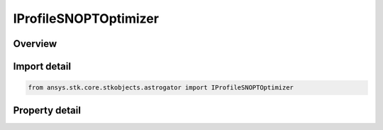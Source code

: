 IProfileSNOPTOptimizer
======================

.. py:class:: ansys.stk.core.stkobjects.astrogator.IProfileSNOPTOptimizer

   IProfile
   
   Properties of SNOPT Optimizer profile.

.. py:currentmodule:: IProfileSNOPTOptimizer

Overview
--------

.. tab-set::

    .. tab-item:: Properties
        
        .. list-table::
            :header-rows: 0
            :widths: auto

            * - :py:attr:`~ansys.stk.core.stkobjects.astrogator.IProfileSNOPTOptimizer.control_parameters`
              - Get the list of control parameters defined for the profile.
            * - :py:attr:`~ansys.stk.core.stkobjects.astrogator.IProfileSNOPTOptimizer.results`
              - Get the list of results defined for the profile.
            * - :py:attr:`~ansys.stk.core.stkobjects.astrogator.IProfileSNOPTOptimizer.targeter_graphs`
              - Graphs.
            * - :py:attr:`~ansys.stk.core.stkobjects.astrogator.IProfileSNOPTOptimizer.scripting_tool`
              - Returns the Scripting tool for the sequence.
            * - :py:attr:`~ansys.stk.core.stkobjects.astrogator.IProfileSNOPTOptimizer.reset_controls_before_run`
              - Reset controls before each run.
            * - :py:attr:`~ansys.stk.core.stkobjects.astrogator.IProfileSNOPTOptimizer.max_major_iterations`
              - Gets or sets the maximum number of major iterations allowed.
            * - :py:attr:`~ansys.stk.core.stkobjects.astrogator.IProfileSNOPTOptimizer.tolerance_on_major_feasibility`
              - Specifies how accurately the nonlinear constraints should be satisfied.
            * - :py:attr:`~ansys.stk.core.stkobjects.astrogator.IProfileSNOPTOptimizer.tolerance_on_major_optimality`
              - Specifies the final accuracy of the dual variables.
            * - :py:attr:`~ansys.stk.core.stkobjects.astrogator.IProfileSNOPTOptimizer.max_minor_iterations`
              - Gets or sets the maximum number of iterations for the QP subproblem allowed during a single major iteration.
            * - :py:attr:`~ansys.stk.core.stkobjects.astrogator.IProfileSNOPTOptimizer.tolerance_on_minor_feasibility`
              - Gets or sets the tolerance which the QP subproblem must meet before being considered feasible.
            * - :py:attr:`~ansys.stk.core.stkobjects.astrogator.IProfileSNOPTOptimizer.tolerance_on_minor_optimality`
              - Undocumented in the SNOPT literature, and included here for completeness in terms of tolerance options.
            * - :py:attr:`~ansys.stk.core.stkobjects.astrogator.IProfileSNOPTOptimizer.options_filename`
              - If used, the associated SNOPT specifications file may define any of the various SNOPT options. Options in the file that conflict with options specified elsewhere will take precedence.
            * - :py:attr:`~ansys.stk.core.stkobjects.astrogator.IProfileSNOPTOptimizer.allow_internal_primal_infeasibility_measure_normalization`
              - Whether to allow internal normalization of the primal infeasibility measure.


Import detail
-------------

.. code-block:: python

    from ansys.stk.core.stkobjects.astrogator import IProfileSNOPTOptimizer


Property detail
---------------

.. py:property:: control_parameters
    :canonical: ansys.stk.core.stkobjects.astrogator.IProfileSNOPTOptimizer.control_parameters
    :type: ISNOPTControlCollection

    Get the list of control parameters defined for the profile.

.. py:property:: results
    :canonical: ansys.stk.core.stkobjects.astrogator.IProfileSNOPTOptimizer.results
    :type: ISNOPTResultCollection

    Get the list of results defined for the profile.

.. py:property:: targeter_graphs
    :canonical: ansys.stk.core.stkobjects.astrogator.IProfileSNOPTOptimizer.targeter_graphs
    :type: ITargeterGraphCollection

    Graphs.

.. py:property:: scripting_tool
    :canonical: ansys.stk.core.stkobjects.astrogator.IProfileSNOPTOptimizer.scripting_tool
    :type: IScriptingTool

    Returns the Scripting tool for the sequence.

.. py:property:: reset_controls_before_run
    :canonical: ansys.stk.core.stkobjects.astrogator.IProfileSNOPTOptimizer.reset_controls_before_run
    :type: bool

    Reset controls before each run.

.. py:property:: max_major_iterations
    :canonical: ansys.stk.core.stkobjects.astrogator.IProfileSNOPTOptimizer.max_major_iterations
    :type: int

    Gets or sets the maximum number of major iterations allowed.

.. py:property:: tolerance_on_major_feasibility
    :canonical: ansys.stk.core.stkobjects.astrogator.IProfileSNOPTOptimizer.tolerance_on_major_feasibility
    :type: float

    Specifies how accurately the nonlinear constraints should be satisfied.

.. py:property:: tolerance_on_major_optimality
    :canonical: ansys.stk.core.stkobjects.astrogator.IProfileSNOPTOptimizer.tolerance_on_major_optimality
    :type: float

    Specifies the final accuracy of the dual variables.

.. py:property:: max_minor_iterations
    :canonical: ansys.stk.core.stkobjects.astrogator.IProfileSNOPTOptimizer.max_minor_iterations
    :type: int

    Gets or sets the maximum number of iterations for the QP subproblem allowed during a single major iteration.

.. py:property:: tolerance_on_minor_feasibility
    :canonical: ansys.stk.core.stkobjects.astrogator.IProfileSNOPTOptimizer.tolerance_on_minor_feasibility
    :type: float

    Gets or sets the tolerance which the QP subproblem must meet before being considered feasible.

.. py:property:: tolerance_on_minor_optimality
    :canonical: ansys.stk.core.stkobjects.astrogator.IProfileSNOPTOptimizer.tolerance_on_minor_optimality
    :type: float

    Undocumented in the SNOPT literature, and included here for completeness in terms of tolerance options.

.. py:property:: options_filename
    :canonical: ansys.stk.core.stkobjects.astrogator.IProfileSNOPTOptimizer.options_filename
    :type: str

    If used, the associated SNOPT specifications file may define any of the various SNOPT options. Options in the file that conflict with options specified elsewhere will take precedence.

.. py:property:: allow_internal_primal_infeasibility_measure_normalization
    :canonical: ansys.stk.core.stkobjects.astrogator.IProfileSNOPTOptimizer.allow_internal_primal_infeasibility_measure_normalization
    :type: bool

    Whether to allow internal normalization of the primal infeasibility measure.


